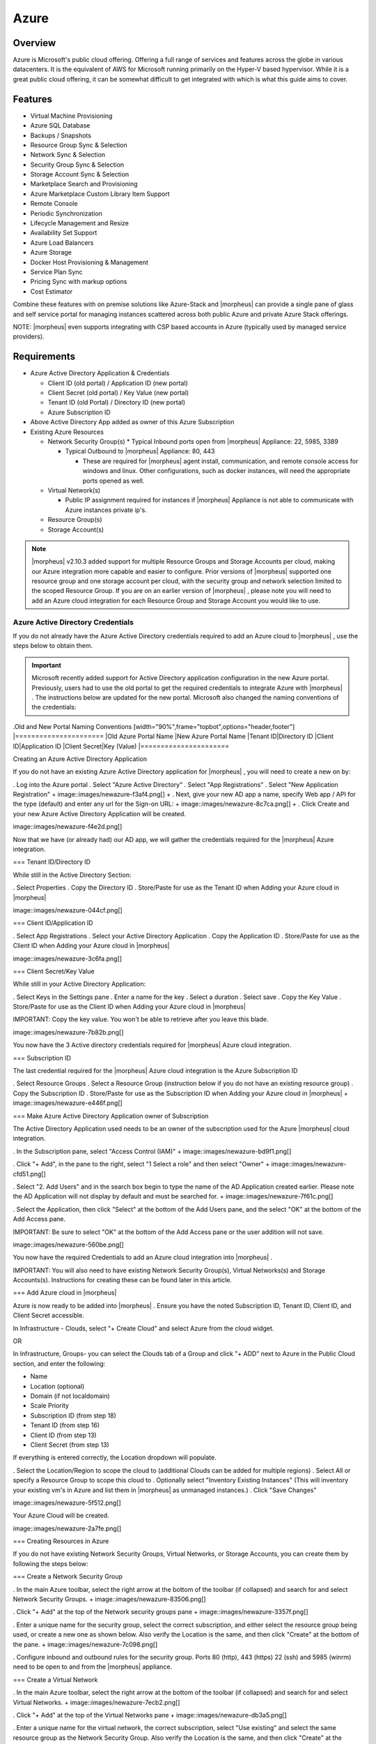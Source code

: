 Azure
=====

Overview
--------

Azure is Microsoft's public cloud offering. Offering a full range of services and features across the globe in various datacenters. It is the equivalent of AWS for Microsoft running primarily on the Hyper-V based hypervisor. While it is a great public cloud offering, it can be somewhat difficult to get integrated with which is what this guide aims to cover.

Features
--------

* Virtual Machine Provisioning
* Azure SQL Database
* Backups / Snapshots
* Resource Group Sync & Selection
* Network Sync & Selection
* Security Group Sync & Selection
* Storage Account Sync & Selection
* Marketplace Search and Provisioning
* Azure Marketplace Custom Library Item Support
* Remote Console
* Periodic Synchronization
* Lifecycle Management and Resize
* Availability Set Support
* Azure Load Balancers
* Azure Storage
* Docker Host Provisioning & Management
* Service Plan Sync
* Pricing Sync with markup options
* Cost Estimator

Combine these features with on premise solutions like Azure-Stack and |morpheus| can provide a single pane of glass and self service portal for managing instances scattered across both public Azure and private Azure Stack offerings.

NOTE: |morpheus| even supports integrating with CSP based accounts in Azure (typically used by managed service providers).

Requirements
------------

* Azure Active Directory Application & Credentials

  * Client ID (old portal) / Application ID (new portal)
  * Client Secret (old portal) / Key Value (new portal)
  * Tenant ID (old Portal) / Directory ID (new portal)
  * Azure Subscription ID

* Above Active Directory App added as owner of this Azure Subscription
* Existing Azure Resources

  * Network Security Group(s)
    * Typical Inbound ports open from |morpheus| Appliance: 22, 5985, 3389

    * Typical Outbound to |morpheus| Appliance: 80, 443

      * These are required for |morpheus| agent install, communication, and remote console access for windows and linux. Other configurations, such as docker instances, will need the appropriate ports opened as well.

  * Virtual Network(s)

    * Public IP assignment required for instances if |morpheus| Appliance is not able to communicate with Azure instances private ip's.

  * Resource Group(s)
  * Storage Account(s)

.. NOTE:: |morpheus| v2.10.3 added support for multiple Resource Groups and Storage Accounts per cloud, making our Azure integration more capable and easier to configure. Prior versions of |morpheus| supported one resource group and one storage account per cloud, with the security group and network selection limited to the scoped Resource Group. If you are on an earlier version of |morpheus| , please note you will need to add an Azure cloud integration for each Resource Group and Storage Account you would like to use.

Azure Active Directory Credentials
^^^^^^^^^^^^^^^^^^^^^^^^^^^^^^^^^^

If you do not already have the Azure Active Directory credentials required to add an Azure cloud to |morpheus| , use the steps below to obtain them.

.. IMPORTANT:: Microsoft recently added support for Active Directory application configuration in the new Azure portal. Previously, users had to use the old portal to get the required credentials to integrate Azure with |morpheus| . The instructions below are updated for the new portal. Microsoft also changed the naming conventions of the credentials:

.Old and New Portal Naming Conventions
[width="90%",frame="topbot",options="header,footer"]
|======================
|Old Azure Portal Name |New Azure Portal Name
|Tenant ID|Directory ID
|Client ID|Application ID
|Client Secret|Key (Value)
|======================

Creating an Azure Active Directory Application

If you do not have an existing Azure Active Directory application for |morpheus| , you will need to create a new on by:

. Log into the Azure portal
. Select "Azure Active Directory"
. Select "App Registrations"
. Select "New Application Registration"
+
image::images/newazure-f3af4.png[]
+
. Next, give your new AD app a name, specify Web app / API for the type (default) and enter any url for the Sign-on URL:
+
image::images/newazure-8c7ca.png[]
+
. Click Create and your new Azure Active Directory Application will be created.

image::images/newazure-f4e2d.png[]


Now that we have (or already had) our AD app, we will gather the credentials required for the |morpheus| Azure integration.

=== Tenant ID/Directory ID

While still in the Active Directory Section:

. Select Properties
. Copy the Directory ID
. Store/Paste for use as the Tenant ID when Adding your Azure cloud in |morpheus| 


image::images/newazure-044cf.png[]

=== Client ID/Application ID

. Select App Registrations
. Select your Active Directory Application
. Copy the Application ID
. Store/Paste for use as the Client ID when Adding your Azure cloud in |morpheus| 

image::images/newazure-3c6fa.png[]

=== Client Secret/Key Value

While still in your Active Directory Application:

. Select Keys in the Settings pane
. Enter a name for the key
. Select a duration
. Select save
. Copy the Key Value
. Store/Paste for use as the Client ID when Adding your Azure cloud in |morpheus| 

IMPORTANT: Copy the key value. You won't be able to retrieve after you leave this blade.

image::images/newazure-7b82b.png[]

You now have the 3 Active directory credentials required for |morpheus| Azure cloud integration.

=== Subscription ID

The last credential required for the |morpheus| Azure cloud integration is the Azure Subscription ID

. Select Resource Groups
. Select a Resource Group (instruction below if you do not have an existing resource group)
. Copy the Subscription ID
. Store/Paste for use as the Subscription ID when Adding your Azure cloud in |morpheus| 
+
image::images/newazure-e446f.png[]

=== Make Azure Active Directory Application owner of Subscription

The Active Directory Application used needs to be an owner of the subscription used for the Azure |morpheus| cloud integration.

. In the Subscription pane, select "Access Control (IAM)"
+
image::images/newazure-bd9f1.png[]

. Click "+ Add", in the pane to the right, select "1 Select a role" and then select "Owner"
+
image::images/newazure-cfd51.png[]

. Select "2. Add Users" and in the search box begin to type the name of the AD Application created earlier. Please note the AD Application will not display by default and must be searched for.
+
image::images/newazure-7f61c.png[]

. Select the Application, then click "Select" at the bottom of the Add Users pane, and the select "OK" at the bottom of the Add Access pane.

IMPORTANT: Be sure to select "OK" at the bottom of the Add Access pane or the user addition will not save.

image::images/newazure-560be.png[]

You now have the required Credentials to add an Azure cloud integration into |morpheus| .

IMPORTANT: You will also need to have existing Network Security Group(s), Virtual Networks(s) and Storage Accounts(s). Instructions for creating these can be found later in this article.

=== Add Azure cloud in |morpheus| 

Azure is now ready to be added into |morpheus| . Ensure you have the noted Subscription ID, Tenant ID, Client ID, and Client Secret accessible.

In Infrastructure - Clouds, select "+ Create Cloud" and select Azure from the cloud widget.

OR

In Infrastructure, Groups- you can select the Clouds tab of a Group and click "+ ADD" next to Azure in the Public Cloud section, and enter the following:

* Name
* Location (optional)
* Domain (if not localdomain)
* Scale Priority
* Subscription ID (from step 18)
* Tenant ID (from step 16)
* Client ID (from step 13)
* Client Secret (from step 13)

If everything is entered correctly, the Location dropdown will populate.

. Select the Location/Region to scope the cloud to (additional Clouds can be added for multiple regions)
. Select All or specify a Resource Group to scope this cloud to
. Optionally select "Inventory Existing Instances"
(This will inventory your existing vm's in Azure and list them in |morpheus| as unmanaged instances.)
. Click "Save Changes"

image::images/newazure-5f512.png[]

Your Azure Cloud will be created.

image::images/newazure-2a7fe.png[]

=== Creating Resources in Azure

If you do not have existing Network Security Groups, Virtual Networks, or Storage Accounts, you can create them by following the steps below:

=== Create a Network Security Group

. In the main Azure toolbar, select the right arrow at the bottom of the toolbar (if collapsed) and search for and select Network Security Groups.
+
image::images/newazure-83506.png[]

. Click "+ Add" at the top of the Network security groups pane
+
image::images/newazure-3357f.png[]

. Enter a unique name for the security group, select the correct subscription, and either select the resource group being used, or create a new one as shown below. Also verify the Location is the same, and then click "Create" at the bottom of the pane.
+
image::images/newazure-7c098.png[]

. Configure inbound and outbound rules for the security group. Ports 80 (http), 443 (https) 22 (ssh) and 5985 (winrm) need to be open to and from the |morpheus| appliance.

=== Create a Virtual Network

. In the main Azure toolbar, select the right arrow at the bottom of the toolbar (if collapsed) and search for and select Virtual Networks.
+
image::images/newazure-7ecb2.png[]

. Click "+ Add" at the top of the Virtual Networks pane
+
image::images/newazure-db3a5.png[]

. Enter a unique name for the virtual network, the correct subscription, select "Use existing" and select the same resource group as the Network Security Group. Also verify the Location is the same, and then click "Create" at the bottom of the pane.
+
image::images/newazure-a3066.png[]

=== Create a Storage Account

. In the main Azure toolbar, select the right arrow at the bottom of the toolbar (if collapsed) and search for and select Storage Accounts.
+
image::images/newazure-4429f.png[]

. Click "+ Add" at the top of the Storage accounts pane
+
image::images/newazure-7947e.png[]

. Enter a unique name for the storage account, select "Locally-redundant storage (LRS) for Replication, select the correct subscription, select "Use existing" and select the same resource group as the Network Security Group and Virtual Network. Also verify the Location is the same, and finally click "Create" at the bottom of the pane.
+
image::images/newazure-b89ea.png[]

=== Docker

So far this document has covered how to add the Azure cloud integration and has enabled users the ability to provision virtual machine based instances via the Add Instance catalog in Provisioning. Another great feature provided by |morpheus| out of the box is the ability to use Docker containers and even support multiple containers per Docker host. To do this a Docker Host must first be provisioned into Azure (multiple are needed when dealing with horizontal scaling scenarios).

image::images/newazure-7971d.png[]

To provision a Docker Host simply navigate to the Cloud detail page or Infrastructure?Hosts section. From there click the + Container Host button to add a Azure Docker Host. This host will show up in the Hosts tab. |morpheus| views a Docker host just like any other Hypervisor with the caveat being that it is used for running containerized images instead of virtualized ones. Once a Docker Host is successfully provisioned a green checkmark will appear to the right of the host marking it as available for use. In the event of a failure click into the relevant host that failed and an error explaining the failure will be displayed in red at the top.

Some common error scenarios include network connectivity. For a Docker Host to function properly, it must be able to resolve the |morpheus| appliance url which can be configured in Admin|Settings. If it is unable to resolve and negotiate with the appliance than the agent installation will fail and provisioning instructions will not be able to be issued to the host.

=== Multi-tenancy

A very common scenario for Managed Service Providers is the need to provide access to Azure resources on a customer by customer basis. With Azure several administrative features have been added to ensure customer resources are properly scoped and isolated. For Azure it is possible to assign specific Networks, and Resource Groups to customer accounts or even set the public visibility of certain resources, therefore allowing all sub accounts access to the resource.
